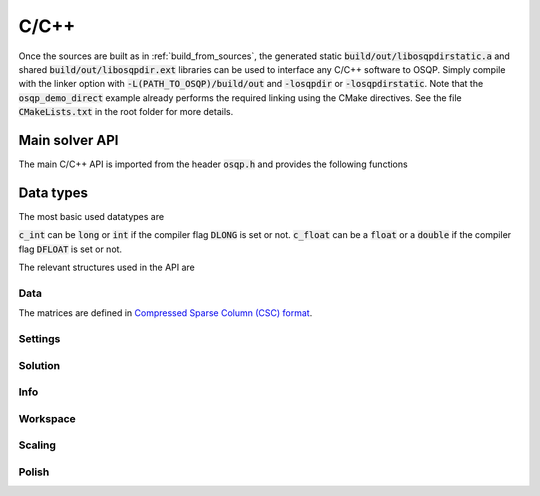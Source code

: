 .. _c_cpp_interface:

C/C++
=====

Once the sources are built as in :ref:`build_from_sources`, the generated static :code:`build/out/libosqpdirstatic.a` and shared :code:`build/out/libosqpdir.ext` libraries can be used to interface any C/C++ software to OSQP. Simply compile with the linker option with :code:`-L(PATH_TO_OSQP)/build/out` and :code:`-losqpdir` or :code:`-losqpdirstatic`. Note that the :code:`osqp_demo_direct` example already performs the required linking using the CMake directives. See the file :code:`CMakeLists.txt` in the root folder for more details.



Main solver API
---------------

The main C/C++ API is imported from the header :code:`osqp.h` and provides the following functions


.. doxygenfunction:: osqp_setup

.. doxygenfunction:: osqp_solve

.. doxygenfunction:: osqp_cleanup


Data types
----------

The most basic used datatypes are

.. doxygentypedef:: c_int
.. doxygentypedef:: c_float

:code:`c_int` can be :code:`long` or :code:`int` if the compiler flag :code:`DLONG` is set or not. :code:`c_float` can be a :code:`float` or a :code:`double` if the compiler flag :code:`DFLOAT` is set or not.



The relevant structures used in the API are

Data
^^^^

.. doxygenstruct:: OSQPData
   :members:

The matrices are defined in `Compressed Sparse Column (CSC) format <https://people.sc.fsu.edu/~jburkardt/data/cc/cc.html>`_.

.. doxygenstruct:: csc
   :members:

Settings
^^^^^^^^

.. doxygenstruct:: OSQPSettings
  :members:

Solution
^^^^^^^^

.. doxygenstruct:: OSQPSolution
   :members:

Info
^^^^^

.. doxygenstruct:: OSQPInfo
   :members:

Workspace
^^^^^^^^^

.. doxygenstruct:: OSQPWorkspace
   :members:


Scaling
^^^^^^^

.. doxygenstruct:: OSQPScaling
   :members:

Polish
^^^^^^
.. doxygenstruct:: OSQPPolish
  :members:



.. TODO: Add sublevel API
.. TODO: Add using your own linear system solver
